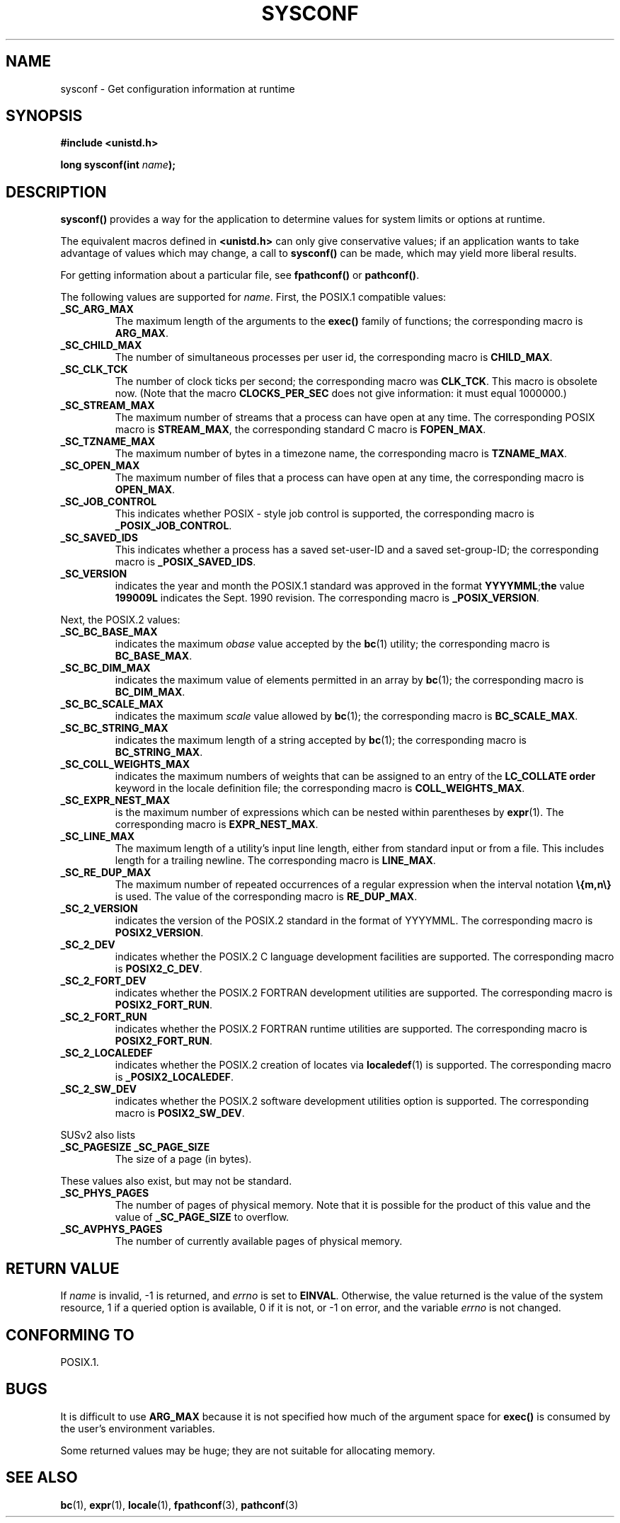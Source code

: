 .\" (c) 1993 by Thomas Koenig (ig25@rz.uni-karlsruhe.de)
.\"
.\" Permission is granted to make and distribute verbatim copies of this
.\" manual provided the copyright notice and this permission notice are
.\" preserved on all copies.
.\"
.\" Permission is granted to copy and distribute modified versions of this
.\" manual under the conditions for verbatim copying, provided that the
.\" entire resulting derived work is distributed under the terms of a
.\" permission notice identical to this one
.\" 
.\" Since the Linux kernel and libraries are constantly changing, this
.\" manual page may be incorrect or out-of-date.  The author(s) assume no
.\" responsibility for errors or omissions, or for damages resulting from
.\" the use of the information contained herein.  The author(s) may not
.\" have taken the same level of care in the production of this manual,
.\" which is licensed free of charge, as they might when working
.\" professionally.
.\" 
.\" Formatted or processed versions of this manual, if unaccompanied by
.\" the source, must acknowledge the copyright and authors of this work.
.\" License.
.\" Modified Sat Jul 24 17:51:42 1993 by Rik Faith (faith@cs.unc.edu)
.\" Modified Tue Aug 17 11:42:20 1999 by Ariel Scolnicov (ariels@compugen.co.il)
.TH SYSCONF 3  1993-04-18 "GNU" "Linux Programmer's Manual"
.SH NAME
sysconf \- Get configuration information at runtime
.SH SYNOPSIS
.nf
.B #include <unistd.h>
.sp
.BI "long sysconf(int " "name" );
.fi
.SH DESCRIPTION
.B sysconf()
provides a way for the application to determine values for system
limits or options at runtime.
.PP
The equivalent macros defined in
.B <unistd.h>
can only give conservative values; if an application wants to take
advantage of values which may change, a call to
.B sysconf()
can be made, which may yield more liberal results.
.PP
For getting information about a particular file, see
.BR fpathconf() " or " pathconf() .
.PP
The following values are supported for
.IR name .
First, the POSIX.1 compatible values:
.TP
.B _SC_ARG_MAX
The maximum length of the arguments to the
.B exec()
family of functions; the corresponding macro is
.BR ARG_MAX .
.TP
.B _SC_CHILD_MAX
The number of simultaneous processes per user id, the corresponding macro
is
.BR CHILD_MAX .
.TP
.B _SC_CLK_TCK
The number of clock ticks per second; the corresponding macro was
.BR CLK_TCK .
This macro is obsolete now. (Note that the macro
.B CLOCKS_PER_SEC
does not give information: it must equal 1000000.)
.TP
.B _SC_STREAM_MAX
The maximum number of streams that a process can have open at any
time.
The corresponding POSIX macro is
.BR STREAM_MAX ,
the corresponding standard C macro is
.BR FOPEN_MAX .
.TP
.B _SC_TZNAME_MAX
The maximum number of bytes in a timezone name, the corresponding macro
is
.BR TZNAME_MAX .
.TP
.B _SC_OPEN_MAX
The maximum number of files that a process can have open at any time,
the corresponding macro is
.BR OPEN_MAX .
.TP
.B _SC_JOB_CONTROL
This indicates whether POSIX \- style job control is supported, the
corresponding macro is
.BR _POSIX_JOB_CONTROL .
.TP
.B _SC_SAVED_IDS
This indicates whether a process has a saved set-user-ID and a saved
set-group-ID; the corresponding macro is
.BR _POSIX_SAVED_IDS .
.TP
.B _SC_VERSION
indicates the year and month the POSIX.1 standard was approved in the
format
.BR YYYYMML ; the
value
.B 199009L
indicates the Sept. 1990 revision.
The corresponding macro is
.BR _POSIX_VERSION .
.PP
Next, the POSIX.2 values:
.TP
.B _SC_BC_BASE_MAX
indicates the maximum
.I obase
value accepted by the
.BR bc (1)
utility; the corresponding macro is
.BR BC_BASE_MAX .
.TP
.B _SC_BC_DIM_MAX
indicates the maximum value of elements permitted in an array by
.BR bc (1);
the corresponding macro is
.BR BC_DIM_MAX . 
.TP
.B _SC_BC_SCALE_MAX
indicates the maximum
.I scale
value allowed by
.BR bc (1);
the corresponding macro is
.BR BC_SCALE_MAX .
.TP
.B _SC_BC_STRING_MAX
indicates the maximum length of a string accepted by
.BR bc (1);
the corresponding macro is
.BR BC_STRING_MAX .
.TP
.B _SC_COLL_WEIGHTS_MAX
indicates the maximum numbers of weights that can be assigned to an
entry of the
.B LC_COLLATE order
keyword in the locale definition file; the corresponding macro is
.BR COLL_WEIGHTS_MAX .
.TP
.B _SC_EXPR_NEST_MAX
is the maximum number of expressions which can be nested within
parentheses by
.BR expr (1).
The corresponding macro is
.BR EXPR_NEST_MAX .
.TP
.B _SC_LINE_MAX
The maximum length of a utility's input line length, either from
standard input or from a file. This includes length for a trailing
newline.
The corresponding macro is
.BR LINE_MAX .
.TP
.B _SC_RE_DUP_MAX
The maximum number of repeated occurrences of a regular expression when
the interval notation
.B \e{m,n\e}
is used. The value of the corresponding macro is
.BR RE_DUP_MAX .
.TP
.B _SC_2_VERSION
indicates the version of the POSIX.2 standard in the format of
YYYYMML.  The corresponding macro is
.BR POSIX2_VERSION .
.TP
.B _SC_2_DEV
indicates whether the POSIX.2 C language development facilities are
supported.  The corresponding macro is
.BR POSIX2_C_DEV .
.TP
.B _SC_2_FORT_DEV
indicates whether the POSIX.2 FORTRAN development utilities are
supported.  The corresponding macro is
.BR POSIX2_FORT_RUN .
.TP
.B _SC_2_FORT_RUN
indicates whether the POSIX.2 FORTRAN runtime utilities are supported.
The corresponding macro is
.BR POSIX2_FORT_RUN .
.TP
.B _SC_2_LOCALEDEF
indicates whether the POSIX.2 creation of locates via
.BR localedef (1)
is supported.
The corresponding macro is
.BR _POSIX2_LOCALEDEF .
.TP
.B _SC_2_SW_DEV
indicates whether the POSIX.2 software development utilities option is
supported.
The corresponding macro is
.BR POSIX2_SW_DEV .
.PP
SUSv2 also lists
.TP
.B _SC_PAGESIZE _SC_PAGE_SIZE
The size of a page (in bytes).
.PP
These values also exist, but may not be standard.
.TP
.B _SC_PHYS_PAGES
The number of pages of physical memory.  Note that it is possible
for the product of this value and the value of
.B _SC_PAGE_SIZE
to overflow.
.TP
.B _SC_AVPHYS_PAGES
The number of currently available pages of physical memory.
.SH "RETURN VALUE"
If
.I name
is invalid, \-1 is returned, and
.I errno
is set to
.BR EINVAL .
Otherwise, the value returned is the value of the system resource,
1 if a queried option is available, 0 if it is not, or \-1 on error,
and the variable
.I errno
is not changed.
.SH "CONFORMING TO"
POSIX.1.
.SH BUGS
It is difficult to use
.B ARG_MAX
because it is not specified how much of the argument space for
.B exec()
is consumed by the user's environment variables.
.PP
Some returned values may be huge; they are not suitable for allocating
memory.
.SH "SEE ALSO"
.BR bc (1),
.BR expr (1),
.BR locale (1),
.BR fpathconf (3),
.BR pathconf (3)
